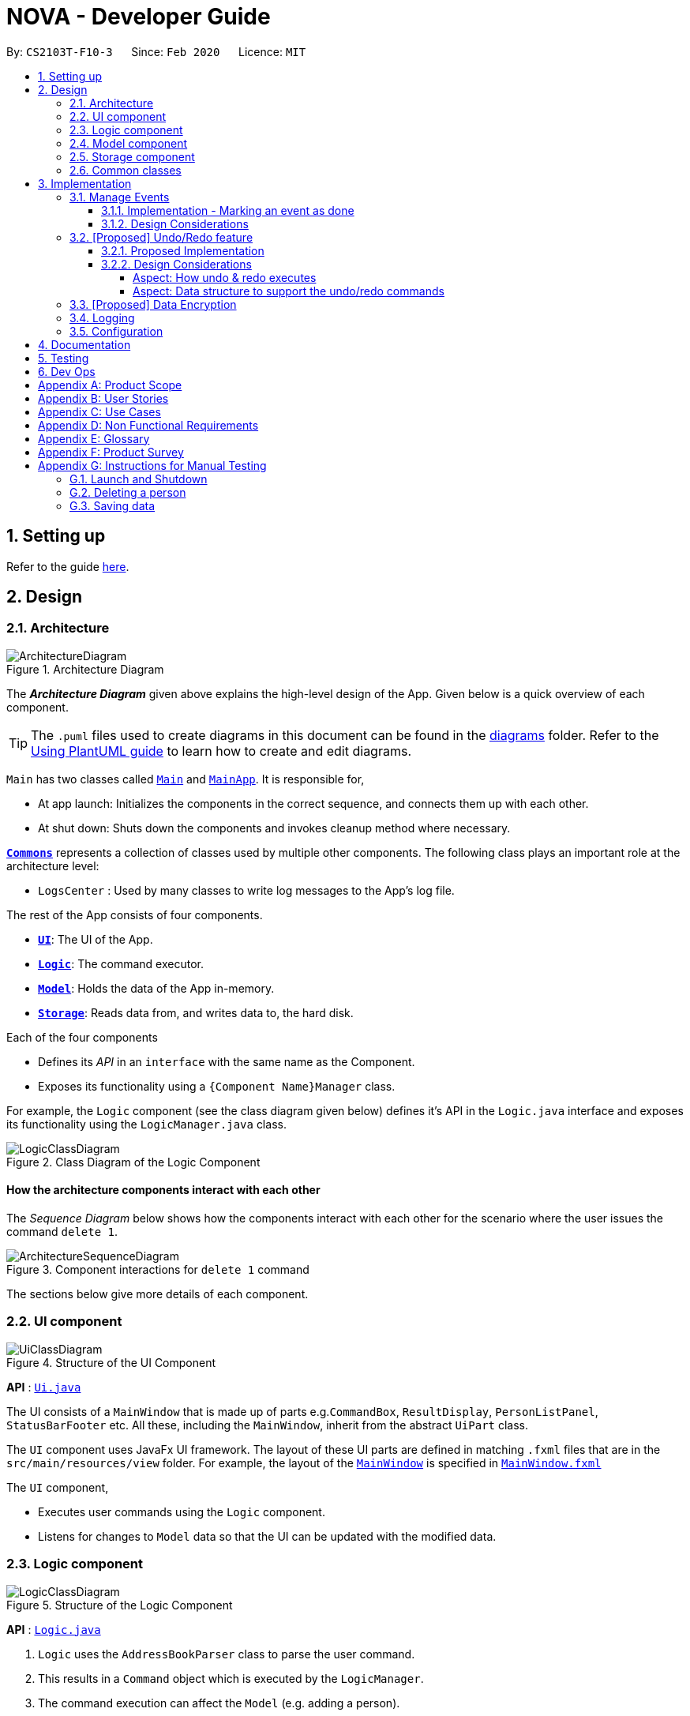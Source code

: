 = NOVA - Developer Guide
:site-section: DeveloperGuide
:toc:
:toc-title:
:toc-placement: preamble
:toclevels: 4
:sectnums:
:imagesDir: images
:stylesDir: stylesheets
:xrefstyle: full
ifdef::env-github[]
:tip-caption: :bulb:
:note-caption: :information_source:
:warning-caption: :warning:
endif::[]

:repoURL: https://github.com/AY1920S2-CS2103T-F10-3/main

By: `CS2103T-F10-3`      Since: `Feb 2020`      Licence: `MIT`

== Setting up

Refer to the guide <<SettingUp#, here>>.

== Design

[[Design-Architecture]]
=== Architecture

.Architecture Diagram
image::ArchitectureDiagram.png[]

The *_Architecture Diagram_* given above explains the high-level design of the App. Given below is a quick overview of each component.

[TIP]
The `.puml` files used to create diagrams in this document can be found in the link:{repoURL}/docs/diagrams/[diagrams] folder.
Refer to the <<UsingPlantUml#, Using PlantUML guide>> to learn how to create and edit diagrams.

`Main` has two classes called link:{repoURL}/src/main/java/seedu/address/Main.java[`Main`] and link:{repoURL}/src/main/java/seedu/address/MainApp.java[`MainApp`]. It is responsible for,

* At app launch: Initializes the components in the correct sequence, and connects them up with each other.
* At shut down: Shuts down the components and invokes cleanup method where necessary.

<<Design-Commons,*`Commons`*>> represents a collection of classes used by multiple other components.
The following class plays an important role at the architecture level:

* `LogsCenter` : Used by many classes to write log messages to the App's log file.

The rest of the App consists of four components.

* <<Design-Ui,*`UI`*>>: The UI of the App.
* <<Design-Logic,*`Logic`*>>: The command executor.
* <<Design-Model,*`Model`*>>: Holds the data of the App in-memory.
* <<Design-Storage,*`Storage`*>>: Reads data from, and writes data to, the hard disk.

Each of the four components

* Defines its _API_ in an `interface` with the same name as the Component.
* Exposes its functionality using a `{Component Name}Manager` class.

For example, the `Logic` component (see the class diagram given below) defines it's API in the `Logic.java` interface and exposes its functionality using the `LogicManager.java` class.

.Class Diagram of the Logic Component
image::LogicClassDiagram.png[]

[discrete]
==== How the architecture components interact with each other

The _Sequence Diagram_ below shows how the components interact with each other for the scenario where the user issues the command `delete 1`.

.Component interactions for `delete 1` command
image::ArchitectureSequenceDiagram.png[]

The sections below give more details of each component.

[[Design-Ui]]
=== UI component

.Structure of the UI Component
image::UiClassDiagram.png[]

*API* : link:{repoURL}/src/main/java/seedu/address/ui/Ui.java[`Ui.java`]

The UI consists of a `MainWindow` that is made up of parts e.g.`CommandBox`, `ResultDisplay`, `PersonListPanel`, `StatusBarFooter` etc. All these, including the `MainWindow`, inherit from the abstract `UiPart` class.

The `UI` component uses JavaFx UI framework. The layout of these UI parts are defined in matching `.fxml` files that are in the `src/main/resources/view` folder. For example, the layout of the link:{repoURL}/src/main/java/seedu/address/ui/MainWindow.java[`MainWindow`] is specified in link:{repoURL}/src/main/resources/view/MainWindow.fxml[`MainWindow.fxml`]

The `UI` component,

* Executes user commands using the `Logic` component.
* Listens for changes to `Model` data so that the UI can be updated with the modified data.

[[Design-Logic]]
=== Logic component

[[fig-LogicClassDiagram]]
.Structure of the Logic Component
image::LogicClassDiagram.png[]

*API* :
link:{repoURL}/src/main/java/seedu/nova/logic/Logic.java[`Logic.java`]

.  `Logic` uses the `AddressBookParser` class to parse the user command.
.  This results in a `Command` object which is executed by the `LogicManager`.
.  The command execution can affect the `Model` (e.g. adding a person).
.  The result of the command execution is encapsulated as a `CommandResult` object which is passed back to the `Ui`.
.  In addition, the `CommandResult` object can also instruct the `Ui` to perform certain actions, such as displaying help to the user.

Given below is the Sequence Diagram for interactions within the `Logic` component for the `execute("delete 1")` API call.

.Interactions Inside the Logic Component for the `delete 1` Command
image::DeleteSequenceDiagram.png[]

NOTE: The lifeline for `DeleteCommandParser` should end at the destroy marker (X) but due to a limitation of PlantUML, the lifeline reaches the end of diagram.

[[Design-Model]]
=== Model component

.Structure of the Model Component
image::ModelClassDiagram.png[]

*API* : link:{repoURL}/src/main/java/seedu/nova/model/Model.java[`Model.java`]

The `Model`,

* stores a `UserPref` object that represents the user's preferences.
* stores the Address Book data.
* exposes an unmodifiable `ObservableList<Person>` that can be 'observed' e.g. the UI can be bound to this list so that the UI automatically updates when the data in the list change.
* does not depend on any of the other three components.

[NOTE]
As a more OOP model, we can store a `Tag` list in `Address Book`, which `Person` can reference. This would allow `Address Book` to only require one `Tag` object per unique `Tag`, instead of each `Person` needing their own `Tag` object. An example of how such a model may look like is given below. +
 +
image:BetterModelClassDiagram.png[]

[[Design-Storage]]
=== Storage component

.Structure of the Storage Component
image::StorageClassDiagram.png[]

*API* : link:{repoURL}/src/main/java/seedu/nova/storage/Storage.java[`Storage.java`]

The `Storage` component,

* can save `UserPref` objects in json format and read it back.
* can save the Address Book data in json format and read it back.

[[Design-Commons]]
=== Common classes

Classes used by multiple components are in the `seedu.nova.commons` package.

== Implementation

This section describes some noteworthy details on how certain features are implemented.

// tag::undoredo[]

=== Manage Events
The manage events feature handles the events of the user, including meetings, consultations, study sessions and lessons.
Users are able to:

* add events
* delete events
* mark events as done
* add notes to events
* find events
* repeat events

==== Implementation - Marking an event as done
The mark as done feature allows users to mark events they have completed as done.
This feature is facilitated by `EventParser`, `EventMarkDoneCommandParser` and `EventMarkDoneCommand`.
The operation is exposed in the `Model` interface as `Model#markDone()`.

Given below is an example usage scenario and how the mark event as done mechanism behaves at each step.

1.

==== Design Considerations


=== [Proposed] Undo/Redo feature
==== Proposed Implementation

The undo/redo mechanism is facilitated by `VersionedAddressBook`.
It extends `AddressBook` with an undo/redo history, stored internally as an `addressBookStateList` and `currentStatePointer`.
Additionally, it implements the following operations:

* `VersionedAddressBook#commit()` -- Saves the current address book state in its history.
* `VersionedAddressBook#undo()` -- Restores the previous address book state from its history.
* `VersionedAddressBook#redo()` -- Restores a previously undone address book state from its history.

These operations are exposed in the `Model` interface as `Model#commitAddressBook()`, `Model#undoAddressBook()` and `Model#redoAddressBook()` respectively.

Given below is an example usage scenario and how the undo/redo mechanism behaves at each step.

Step 1. The user launches the application for the first time. The `VersionedAddressBook` will be initialized with the initial address book state, and the `currentStatePointer` pointing to that single address book state.

image::UndoRedoState0.png[]

Step 2. The user executes `delete 5` command to delete the 5th person in the address book. The `delete` command calls `Model#commitAddressBook()`, causing the modified state of the address book after the `delete 5` command executes to be saved in the `addressBookStateList`, and the `currentStatePointer` is shifted to the newly inserted address book state.

image::UndoRedoState1.png[]

Step 3. The user executes `add n/David ...` to add a new person. The `add` command also calls `Model#commitAddressBook()`, causing another modified address book state to be saved into the `addressBookStateList`.

image::UndoRedoState2.png[]

[NOTE]
If a command fails its execution, it will not call `Model#commitAddressBook()`, so the address book state will not be saved into the `addressBookStateList`.

Step 4. The user now decides that adding the person was a mistake, and decides to undo that action by executing the `undo` command. The `undo` command will call `Model#undoAddressBook()`, which will shift the `currentStatePointer` once to the left, pointing it to the previous address book state, and restores the address book to that state.

image::UndoRedoState3.png[]

[NOTE]
If the `currentStatePointer` is at index 0, pointing to the initial address book state, then there are no previous address book states to restore. The `undo` command uses `Model#canUndoAddressBook()` to check if this is the case. If so, it will return an error to the user rather than attempting to perform the undo.

The following sequence diagram shows how the undo operation works:

image::UndoSequenceDiagram.png[]

NOTE: The lifeline for `UndoCommand` should end at the destroy marker (X) but due to a limitation of PlantUML, the lifeline reaches the end of diagram.

The `redo` command does the opposite -- it calls `Model#redoAddressBook()`, which shifts the `currentStatePointer` once to the right, pointing to the previously undone state, and restores the address book to that state.

[NOTE]
If the `currentStatePointer` is at index `addressBookStateList.size() - 1`, pointing to the latest address book state, then there are no undone address book states to restore. The `redo` command uses `Model#canRedoAddressBook()` to check if this is the case. If so, it will return an error to the user rather than attempting to perform the redo.

Step 5. The user then decides to execute the command `list`. Commands that do not modify the address book, such as `list`, will usually not call `Model#commitAddressBook()`, `Model#undoAddressBook()` or `Model#redoAddressBook()`. Thus, the `addressBookStateList` remains unchanged.

image::UndoRedoState4.png[]

Step 6. The user executes `clear`, which calls `Model#commitAddressBook()`. Since the `currentStatePointer` is not pointing at the end of the `addressBookStateList`, all address book states after the `currentStatePointer` will be purged. We designed it this way because it no longer makes sense to redo the `add n/David ...` command. This is the behavior that most modern desktop applications follow.

image::UndoRedoState5.png[]

The following activity diagram summarizes what happens when a user executes a new command:

image::CommitActivityDiagram.png[]

==== Design Considerations

===== Aspect: How undo & redo executes

* **Alternative 1 (current choice):** Saves the entire address book.
** Pros: Easy to implement.
** Cons: May have performance issues in terms of memory usage.
* **Alternative 2:** Individual command knows how to undo/redo by itself.
** Pros: Will use less memory (e.g. for `delete`, just save the person being deleted).
** Cons: We must ensure that the implementation of each individual command are correct.

===== Aspect: Data structure to support the undo/redo commands

* **Alternative 1 (current choice):** Use a list to store the history of address book states.
** Pros: Easy for new Computer Science student undergraduates to understand, who are likely to be the new incoming developers of our project.
** Cons: Logic is duplicated twice. For example, when a new command is executed, we must remember to update both `HistoryManager` and `VersionedAddressBook`.
* **Alternative 2:** Use `HistoryManager` for undo/redo
** Pros: We do not need to maintain a separate list, and just reuse what is already in the codebase.
** Cons: Requires dealing with commands that have already been undone: We must remember to skip these commands. Violates Single Responsibility Principle and Separation of Concerns as `HistoryManager` now needs to do two different things.
// end::undoredo[]

// tag::dataencryption[]
=== [Proposed] Data Encryption

_{Explain here how the data encryption feature will be implemented}_

// end::dataencryption[]

=== Logging

We are using `java.util.logging` package for logging. The `LogsCenter` class is used to manage the logging levels and logging destinations.

* The logging level can be controlled using the `logLevel` setting in the configuration file (See <<Implementation-Configuration>>)
* The `Logger` for a class can be obtained using `LogsCenter.getLogger(Class)` which will log messages according to the specified logging level
* Currently log messages are output through: `Console` and to a `.log` file.

*Logging Levels*

* `SEVERE` : Critical problem detected which may possibly cause the termination of the application
* `WARNING` : Can continue, but with caution
* `INFO` : Information showing the noteworthy actions by the App
* `FINE` : Details that is not usually noteworthy but may be useful in debugging e.g. print the actual list instead of just its size

[[Implementation-Configuration]]
=== Configuration

Certain properties of the application can be controlled (e.g user prefs file location, logging level) through the configuration file (default: `config.json`).

== Documentation

Refer to the guide <<Documentation#, here>>.

== Testing

Refer to the guide <<Testing#, here>>.

== Dev Ops

Refer to the guide <<DevOps#, here>>.

[appendix]
== Product Scope

*Target user profile*:

* prefer desktop apps over other types
* can type fast
* prefers typing over mouse input
* is reasonably comfortable using CLI apps
* is a CS2103T student

*Value proposition*: a one-stop study aid platform for CS2103T students

[appendix]
== User Stories

Priorities: High (must have) - `* * \*`, Medium (nice to have) - `* \*`, Low (unlikely to have) - `*`

[width="59%",cols="22%,<23%,<25%,<30%",options="header",]
|=======================================================================
|Priority |As a ... |I can ... |So that I ...

|`* * *` |student |add classmate or teammate’s name and contact info |contact them easily

|`* * *` |student |edit classmate or teammate’s name and contact info |Edit them if the information are changed

|`* * *` |student |delete classmate or teammate’s contact |delete if not necessary anymore

|`* * *` |student |categorise contacts into teammate or classmate |

|`* * *` |student |add profile picture to added contact |know at a glance who is the person in my contact

|`* * *` |student |edit profile picture to added contact |edit the picture if changes are necessary

|`* * *` |student |delete profile picture to added contact|

|`* * *` |student |add category specific description |filter out a contact’s remark according to type of contact

|`* *` |student |add contact information on CS2103T tutors |contact them for consultations

|`* *` |student |add contact information on CS2103T professors |can contact them

|`* * *` |student |create meeting events | can keep track of my schedule

|`* * *` |student |create study session events | can keep track of my schedule

|`* * *` |student |create consultation events | can keep track of my schedule

|`* * *` |student |create lesson events | can keep track of my schedule

|`* * *` |student |note down the location of the meeting | know where to go

|`* * *` |student |delete events | can get rid of events that I do not need anymore

|`* * *` |student |mark events as done | know which events I have completed

|`* * *` |student |find events | can check if I have any specific events according to keyword(s)

|`* *` |student |add notes to events | can jot down additional details about the events

|`* *` |student |repeat events | can add multiple similar events at one go

|`* * *` |forgetful student |keep track of my project tasks |make sure all my project tasks are completed on time

|`* * *` |student |mark tasks as done |track how many tasks I have finished

|`* * *` |student |keep track of my progress in terms of understanding for concepts and skills in CS2103T |make sure I don't lag too far behind

|`* * *` |student |add notes to concepts and skills taught |value add to my learning process

|`* * *` |student |add project tasks |keep track of those project tasks

|`* * *` |Student | View my schedule for a day| Know the flow of events on that day

|`* * *` |Student | View my schedule for a week | Know what will happen for that week

|`* * *` |Student | View my timetable | Can check when my classes are

|`* *`   |Student | Easily find my free slots without looking at my schedule | Do not need to strain my eyes

|`* *`   |Forgetful student | Set reminders for upcoming events | Will remember to attend them

|=======================================================================

_{More to be added}_

[appendix]
== Use Cases

(For all use cases below, the *System* is the `nova` and the *Actor* is the `student`, unless specified otherwise)

[discrete]
=== Use case 1: Delete a contact

*MSS*

1.  Student enters delete command with the contact’s name
2.  NOVA deletes the contact
+
Use case ends.

*Extensions*

[none]
* 1a. NOVA cannot find the contact in the contact list
+
[none]
** 1a1. NOVA informs student that the contact to delete does not exist
+
Use case ends.

[discrete]
=== Use case 2: Delete contact's picture

*MSS*

1.  Student enters deletepic command with the contact’s name
2.  NOVA deletes the contact's picture
+
Use case ends.

*Extensions*

[none]
* 1a. The contact does not have any picture uploaded
+
[none]
** 1a1. NOVA informs student that there is no picture to delete
+
Use case ends.

[discrete]
=== Use case 3: Delete an event

*MSS*

1. Student enters delete command with details of the event
2. NOVA deletes the event
+
Use case ends.

*Extensions*

[none]
* 1a. NOVA cannot find the event given
** 1a1. NOVA informs student that the event does not exist
+
Use case ends.

[discrete]
=== Use case 4: Add notes to a project task in project section of progress tracker

*MSS*

1.  User enter command to add notes to the project task.
2.  Progress tracker adds notes to the project task.
+
Use case ends.

*Extensions*

[none]
* 1a. No such project task exist.
*   1a1. NOVA shows an error message.
+
Use case ends.

[discrete]
=== Use case 5: User edits a note.

*MSS*

1.  User enter command to edit note.
2.  Progress tracker replace old note with new note.
+
Use case ends.

*Extensions*

[none]
* 1a. No prior note was added.
*   1a1. NOVA adds edit as new note.
+
Use case ends.

[discrete]
=== Use case 6: User deletes a note.

*MSS*

1.  User enter command to delete note.
2.  Progress tracker deletes note.
+
Use case ends.

*Extensions*

[none]
* 1a. Note to be deleted does not exist.
*   1a1. NOVA shows error message.
+
Use case ends.

[discrete]
=== Use case 7: View the timetable

*MSS*

1. User requests for the timetable
2. NOVA shows the timetable
+
Use case ends.

*Extensions*

[none]
* 2a. The timetable is empty.
+
Use case ends.

_{More to be added}_

[appendix]
== Non Functional Requirements

.  Should work on any <<mainstream-os,mainstream OS>> as long as it has Java `11` or above installed.
.  A user with above average typing speed for regular English text (i.e. not code, not system admin commands) should be able to accomplish most of the tasks faster using commands than using the mouse.
.  The application should respond to every command within one second.
.  Technical requirements: The application should work on both 32-bit and 64-bit environments.

_{More to be added}_

[appendix]
== Glossary

[[mainstream-os]] Mainstream OS::
Windows, Linux, OS-X

[appendix]
== Product Survey

*Product Name*

Author: ...

Pros:

* ...
* ...

Cons:

* ...
* ...

[appendix]
== Instructions for Manual Testing

Given below are instructions to test the app manually.

[NOTE]
These instructions only provide a starting point for testers to work on; testers are expected to do more _exploratory_ testing.

=== Launch and Shutdown

. Initial launch

.. Download the jar file and copy into an empty folder
.. Double-click the jar file +
   Expected: Shows the GUI with a set of sample contacts. The window size may not be optimum.

. Saving window preferences

.. Resize the window to an optimum size. Move the window to a different location. Close the window.
.. Re-launch the app by double-clicking the jar file. +
   Expected: The most recent window size and location is retained.

_{ more test cases ... }_

=== Deleting a person

. Deleting a person while all persons are listed

.. Prerequisites: List all persons using the `list` command. Multiple persons in the list.
.. Test case: `delete 1` +
   Expected: First contact is deleted from the list. Details of the deleted contact shown in the status message. Timestamp in the status bar is updated.
.. Test case: `delete 0` +
   Expected: No person is deleted. Error details shown in the status message. Status bar remains the same.
.. Other incorrect delete commands to try: `delete`, `delete x` (where x is larger than the list size) _{give more}_ +
   Expected: Similar to previous.

_{ more test cases ... }_

=== Saving data

. Dealing with missing/corrupted data files

.. _{explain how to simulate a missing/corrupted file and the expected behavior}_

_{ more test cases ... }_

